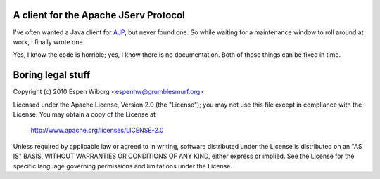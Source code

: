 ======================================
A client for the Apache JServ Protocol
======================================

I've often wanted a Java client for AJP_, but never found one.  So
while waiting for a maintenance window to roll around at work, I
finally wrote one.

Yes, I know the code is horrible; yes, I know there is no
documentation.  Both of those things can be fixed in time.

====================
 Boring legal stuff
====================

Copyright (c) 2010 Espen Wiborg <espenhw@grumblesmurf.org>

Licensed under the Apache License, Version 2.0 (the "License");
you may not use this file except in compliance with the License.
You may obtain a copy of the License at

    http://www.apache.org/licenses/LICENSE-2.0

Unless required by applicable law or agreed to in writing, software
distributed under the License is distributed on an "AS IS" BASIS,
WITHOUT WARRANTIES OR CONDITIONS OF ANY KIND, either express or implied.
See the License for the specific language governing permissions and
limitations under the License.

.. _AJP: http://tomcat.apache.org/connectors-doc/ajp/ajpv13a.html
